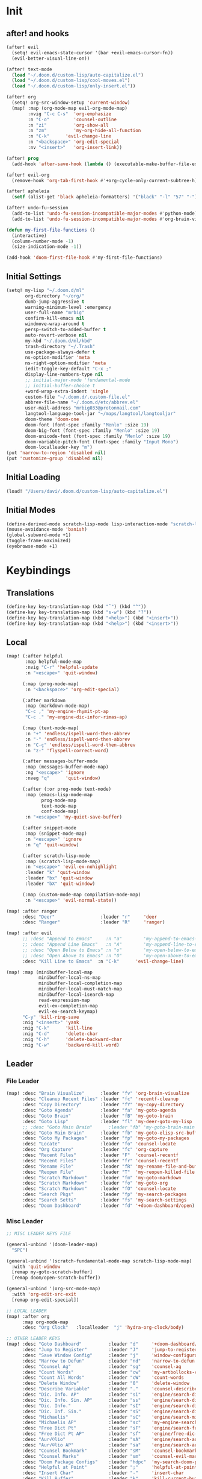 #+PROPERTY: header-args :tangle yes :results none
#+STARTUP: overview

* Init
** after! and hooks
#+begin_src emacs-lisp
(after! evil
  (setq! evil-emacs-state-cursor '(bar +evil-emacs-cursor-fn))
  (evil-better-visual-line-on))

(after! text-mode
  (load "~/.doom.d/custom-lisp/auto-capitalize.el")
  (load "~/.doom.d/custom-lisp/cool-moves.el")
  (load "~/.doom.d/custom-lisp/only-insert.el"))

(after! org
  (setq! org-src-window-setup 'current-window)
  (map! :map (org-mode-map evil-org-mode-map)
        :nvig "C-c C-s"  'org-emphasize
        :n "C-o"         'counsel-outline
        :n "zi"          'org-show-all
        :n "zm"          'my-org-hide-all-function
        :n "C-k"      'evil-change-line
        :n "<backspace>" 'org-edit-special
        :nv "<insert>"   'org-insert-link))

(after! prog
  (add-hook 'after-save-hook (lambda () (executable-make-buffer-file-executable-if-script-p))))

(after! evil-org
  (remove-hook 'org-tab-first-hook #'+org-cycle-only-current-subtree-h))

(after! apheleia
  (setf (alist-get 'black apheleia-formatters) '("black" "-l" "57" "-")))

(after! undo-fu-session
  (add-to-list 'undo-fu-session-incompatible-major-modes #'python-mode)
  (add-to-list 'undo-fu-session-incompatible-major-modes #'org-brain-visualize-mode))

(defun my-first-file-functions ()
  (interactive)
  (column-number-mode -1)
  (size-indication-mode -1))

(add-hook 'doom-first-file-hook #'my-first-file-functions)
#+end_src
** Initial Settings
#+begin_src emacs-lisp
(setq! my-lisp "~/.doom.d/ml"
       org-directory "~/org/"
       dumb-jump-aggressive t
       warning-minimum-level :emergency
       user-full-name "mrbig"
       confirm-kill-emacs nil
       windmove-wrap-around t
       persp-switch-to-added-buffer t
       auto-revert-verbose nil
       my-kbd "~/.doom.d/ml/kbd"
       trash-directory "~/.Trash"
       use-package-always-defer t
       ns-option-modifier 'meta
       ns-right-option-modifier 'meta
       iedit-toggle-key-default "C-x ;"
       display-line-numbers-type nil
       ;; initial-major-mode 'fundamental-mode
       ;; initial-buffer-choice t
       +word-wrap-extra-indent 'single
       custom-file "~/.doom.d/.custom-file.el"
       abbrev-file-name "~/.doom.d/etc/abbrev.el"
       user-mail-address "mrbig033@protonmail.com"
       langtool-language-tool-jar "~/maps/langtool/langtooljar"
       doom-theme 'doom-one
       doom-font (font-spec :family "Menlo" :size 19)
       doom-big-font (font-spec :family "Menlo" :size 19)
       doom-unicode-font (font-spec :family "Menlo" :size 19)
       doom-variable-pitch-font (font-spec :family "Input Mono")
       doom-localleader-key "m")
(put 'narrow-to-region 'disabled nil)
(put 'customize-group 'disabled nil)
#+end_src
** Initial Loading
#+begin_src emacs-lisp
(load! "/Users/davi/.doom.d/custom-lisp/auto-capitalize.el")
#+end_src
** Initial Modes
#+begin_src emacs-lisp
(define-derived-mode scratch-lisp-mode lisp-interaction-mode "scratch-lisp")
(mouse-avoidance-mode 'banish)
(global-subword-mode +1)
(toggle-frame-maximized)
(eyebrowse-mode +1)
#+end_src
* Keybindings
** Translations
#+begin_src emacs-lisp
(define-key key-translation-map (kbd "ˆ") (kbd "^"))
(define-key key-translation-map (kbd "s-w") (kbd "?"))
(define-key key-translation-map (kbd "<help>") (kbd "<insert>"))
(define-key key-translation-map (kbd "<help>") (kbd "<insert>"))
#+end_src
** Local
#+begin_src emacs-lisp
(map! (:after helpful
       :map helpful-mode-map
       :nvig "C-r" 'helpful-update
       :n "<escape>" 'quit-window)

      (:map (prog-mode-map)
       :n "<backspace>" 'org-edit-special)

      (:after markdown
       :map (markdown-mode-map)
       "C-c ," 'my-engine-rhymit-pt-ap
       "C-c ." 'my-engine-dic-infor-rimas-ap)

      (:map (text-mode-map)
       :n "+" 'endless/ispell-word-then-abbrev
       :n "-" 'endless/ispell-word-then-abbrev
       :n "C-ç" 'endless/ispell-word-then-abbrev
       :n "z-" 'flyspell-correct-word)

      (:after messages-buffer-mode
       :map (messages-buffer-mode-map)
       :ng "<escape>" 'ignore
       :nveg "q"      'quit-window)

      (:after (:or prog-mode text-mode)
       :map (emacs-lisp-mode-map
             prog-mode-map
             text-mode-map
             conf-mode-map)
       :n "<escape>" 'my-quiet-save-buffer)

      (:after snippet-mode
       :map (snippet-mode-map)
       :n "<escape>" 'ignore
       :n "q" 'quit-window)

      (:after scratch-lisp-mode
       :map (scratch-lisp-mode-map)
       :n "<escape>" 'evil-ex-nohighlight
       :leader "k" 'quit-window
       :leader "bx" 'quit-window
       :leader "bX" 'quit-window)

      (:map (custom-mode-map compilation-mode-map)
       :n "<escape>" 'evil-normal-state))

(map! :after ranger
      :desc "Deer"                 :leader "r"     'deer
      :desc "Ranger"               :leader "R"     'ranger)

(map! :after evil
      ;; :desc "Append to Emacs"     :n "a"        'my-append-to-emacs-state
      ;; :desc "Append Line Emacs"   :n "A"        'my-append-line-to-emacs-state
      ;; :desc "Open Below to Emacs" :n "o"        'my-open-below-to-emacs-state
      ;; :desc "Open Above to Emacs" :n "O"        'my-open-above-to-emacs-state
      :desc "Kill Line to Emacs"  :n "C-k"      'evil-change-line)

(map! :map (minibuffer-local-map
            minibuffer-local-ns-map
            minibuffer-local-completion-map
            minibuffer-local-must-match-map
            minibuffer-local-isearch-map
            read-expression-map
            evil-ex-completion-map
            evil-ex-search-keymap)
      "C-y" 'kill-ring-save
      :nig "<insert>" 'yank
      :nig "C-k"      'kill-line
      :nig "C-d"      'delete-char
      :nig "C-h"      'delete-backward-char
      :nig "C-w"      'backward-kill-word)
#+end_src
** Leader
*** File Leader
#+begin_src emacs-lisp
(map! :desc "Brain Visualize"      :leader "fv" 'org-brain-visualize
      :desc "Cleanup Recent Files" :leader "fc" 'recentf-cleanup
      :desc "Copy Directory"       :leader "fY" 'my-copy-directory
      :desc "Goto Agenda"          :leader "fa" 'my-goto-agenda
      :desc "Goto Brain"           :leader "fB" 'my-goto-brain
      :desc "Goto Lisp"            :leader "fl" 'my-deer-goto-my-lisp
      ;; :desc "Goto Main Brain"      :leader "fb" 'my-goto-brain-main
      :desc "Goto Main Brain"      :leader "fb" 'my-goto-elisp-src-buffer
      :desc "Goto My Packages"     :leader "fp" 'my-goto-my-packages
      :desc "Locate"               :leader "fo" 'counsel-locate
      :desc "Org Capture"          :leader "fc" 'org-capture
      :desc "Recent Files"         :leader "F"  'counsel-recentf
      :desc "Recent Files"         :leader "fr" 'counsel-recentf
      :desc "Rename File"          :leader "fR" 'my-rename-file-and-buffer
      :desc "Reopen File"          :leader "T"  'my-reopen-killed-file
      :desc "Scratch Markdown"     :leader "fm" 'my-goto-markdown
      :desc "Scratch Markdown"     :leader "fo" 'my-goto-org
      :desc "Scratch Markdown"     :leader "fO" 'counsel-locate
      :desc "Search Pkgs"          :leader "fp" 'my-search-packages
      :desc "Search Setts"         :leader "fs" 'my-search-settings
      :desc "Doom Dashboard"       :leader "fd" '+doom-dashboard/open)
#+end_src
*** Misc Leader
#+begin_src emacs-lisp
;; MISC LEADER KEYS FILE

(general-unbind '(doom-leader-map)
  "SPC")

(general-unbind '(scratch-fundamental-mode-map scratch-lisp-mode-map)
  :with 'quit-window
  [remap my-goto-scratch-buffer]
  [remap doom/open-scratch-buffer])

(general-unbind '(org-src-mode-map)
  :with 'org-edit-src-exit
  [remap org-edit-special])

;; LOCAL LEADER
(map! :after org
      :map org-mode-map
      :desc "Org Clock"   :localleader  "j" 'hydra-org-clock/body)

;; OTHER LEADER KEYS
(map! :desc "Goto Dashboard"          :leader "d"     '+doom-dashboard/open
      :desc "Jump to Register"        :leader "J"     'jump-to-register
      :desc "Save Window Config"      :leader "j"     'window-configuration-to-register
      :desc "Narrow to Defun"         :leader "nd"    'narrow-to-defun
      :desc "Counsel Ag"              :leader "sg"    'counsel-ag
      :desc "Count Words"             :leader "cw"    'my-artbollocks-count-words
      :desc "Count All Words"         :leader "cW"    'count-words
      :desc "Delete Window"           :leader "0"     'delete-window
      :desc "Describe Variable"       :leader "."     'counsel-describe-variable
      :desc "Dic. Info. AP"           :leader "si"    'engine/search-dic-infor-ap
      :desc "Dic. Info. Sin. AP"      :leader "ss"    'engine/search-dic-infor-sin-ap
      :desc "Dic. Info."              :leader "sI"    'engine/search-dic-infor
      :desc "Dic. Inf. Sin."          :leader "sS"    'engine/search-dic-infor-sin
      :desc "Michaelis"               :leader "sC"    'engine/search-michaelis
      :desc "Michaelis AP"            :leader "sc"    'my-engine-search-michaealis-ap
      :desc "Free Dict Pt"            :leader "sF"    'engine/search-free-dic-pt
      :desc "Free Dict Pt AP"         :leader "sf"    'engine/free-dic-pt-ap
      :desc "Aur√©lio"                :leader "sA"    'engine/search-aurelio
      :desc "Aur√©lio AP"             :leader "sa"    'engine/search-aurelio-ap
      :desc "Counsel Bookmark"        :leader "sM"    'counsel-bookmark
      :desc "Counsel Marks"           :leader "sm"    'counsel-evil-marks
      :desc "Doom Package Configs"    :leader "hdpc"  'my-search-doom-package-config
      :desc "Helpful at Point"        :leader ";"     'helpful-at-point
      :desc "Insert Char"             :leader "-"     'insert-char
      :desc "Kill Buffer"             :leader "k"     'kill-current-buffer
      :desc "Kill Both"               :leader "K"     'kill-buffer-and-window
      :desc "Magit Stage & Commit"    :leader "g SPC" 'my-magit-stage-modified-and-commit
      :desc "Maximize Vertically"     :leader "ww"    'doom/window-maximize-vertically
      :desc "Narrow Dwin"             :leader "nn"    'recursive-narrow-or-widen-dwim
      :desc "Widen to Center"         :leader "nw"    'recursive-widen
      :desc "Widen to Center"         :leader "nW"    'my-widen-to-center
      :desc "Default Brwoser"         :leader "oB"    'browse-url-of-file
      :desc "org2blog"                :leader "ob"    'org2blog--hydra-main/body
      :desc "Def. Yank Pop"           :leader "iY"    '+default/yank-pop
      :desc "Yasnippet Hydra"         :leader "y"     'hydra-yasnippet/body
      :desc "Windows Hydra"           :leader "z"     'hydra-window/body
      :desc "Restart Emacs"           :leader "qr"    'doom/restart
      :desc "Goto config.org"         :leader "hdc"   'my-doom-goto-config-org-file
      :desc "Restart Emacs & Restore" :leader "qR"    'doom/restart-and-restore)

;; DOUBLE SPACES
(map! :desc "Beacon"              :leader "SPC tB" 'beacon-mode
      :desc "Company"             :leader "SPC pc" 'company-mode
      :desc "Hide Modeline"       :leader "SPC bh" 'hide-mode-line-mode
      :desc "Hl-Line"             :leader "SPC th" 'hl-line-mode
      :desc "Hl-Sentence"         :leader "SPC ts" 'hl-sentence-mode
      :desc "Lisp Interaction"    :leader "SPC pl" 'lisp-interaction-mode
      :desc "Olivetti"            :leader "SPC to" 'olivetti-mode
      :desc "Poetry"              :leader "SPC tP" 'poetry-mode
      :desc "Prose Brasil"        :leader "SPC tb" 'my-prose-enable-br
      :desc "Prose Disable"       :leader "SPC td" 'my-prose-disable
      :desc "Prose English"       :leader "SPC te" 'my-prose-enable-en
      :desc "Langtool Buffer"     :leader "SPC tl" 'langtool-check-buffer
      :desc "Langtool Done"       :leader "SPC tL" 'langtool-check-done
      :desc "Scratch Fundamental" :leader "SPC sf" 'scratch-fundamental-mode
      :desc "Scratch Lisp"        :leader "SPC sl" 'scratch-lisp-mode
      :desc "Typo"                :leader "SPC ty" 'typo-mode
      :desc "Flyspell Buffer"     :leader "SPC tf" 'flyspell-mode
      :desc "Flyspell Buffer"     :leader "SPC tF" 'flycheck-buffer
      :desc "Insert Only"         :leader "SPC ti" 'only-insert-mode
      :desc "Unkillable Scratch"  :leader "SPC su" 'unkillable-scratch
      :desc "Visible"             :leader "SPC tv" 'visible-mode
      :desc "Writegood"           :leader "SPC tw" 'writegood-mode
      :desc "Artbollocks"         :leader "SPC ta" 'artbollocks-mode)

;; BUFFERS
(map! :desc "Goto Scratch"    :leader "bX"  'my-goto-scratch-buffer
      :desc "Pop-Up Scratch"  :leader "bx"  'doom/open-scratch-buffer
      :desc "Close Popups"    :leader "bc"  'clone-indirect-buffer-other-window
      :desc "Kill All"        :leader "bK"  'my-doom-kill-all-buffers
      :desc "Delete Server"   :leader "bd"  'server-force-delete
      :desc "Git Timemachine" :leader "bg"  'git-timemachine
      :desc "Ibuffer"         :leader "bI"  'ibuffer
      :desc "Show Init Times" :leader "bi"  'my-show-init-times
      :desc "Raise Popup"     :leader "br"  '+popup/raise
      :desc "Kill Matching"   :leader "bt"  'doom/kill-matching-buffers
      :desc "Show Major Mode" :leader "h M" 'my-show-major-mode
      :desc "Doom Newsr"      :leader "h N" 'doom/help-news
      )

;; TEXT ;;
(map! :desc "Reload File"          :leader "tT" 'my-reload-file
      :desc "Duplicate Line"       :leader "tt" 'my-dup-line
      :desc "Google Translate"     :leader "tT" 'google-translate-smooth-translate
      :desc "Change Dictionary"    :leader "tD" 'ispell-change-dictionary
      :desc "Clean Lines"          :leader "tc" 'xah-clean-empty-lines
      :desc "Clean All Lines"      :leader "tC" 'my-clean-all-empty-lines
      :desc "Dup Paragraph"        :leader "tp" 'my-dup-par
      :desc "Dup Inner Paragraph"  :leader "ti" 'my-dup-inner-par
      :desc "Sort Lines by Length" :leader "tS" 'my-sort-lines-by-length
      :desc "Org Hydra"            :leader "ç"   'hydra-org-mode/body)

;; EVIL SUBSTITUTE ;;
(map! :desc "Evil Substitute" :leader "su" (lambda ()
                                             (interactive)
                                             (evil-ex "%s/")))

;; WINDOWS ;;
(map! :desc "Split Right" :leader "wl" (lambda ()
                                         (interactive)
                                         (+evil-window-vsplit-a)
                                         (other-window 1))
      :desc "Split Down"  :leader "wj" (lambda ()
                                         (interactive)
                                         (+evil-window-split-a)
                                         (other-window 1))
      :desc "Split Up"    :leader "wk"    '+evil-window-split-a
      :desc "Split Left"  :leader "wh"    '+evil-window-vsplit-a)

;; EVAL
(map! :desc "Eval Buffer"    :leader "ee" 'my-eval-buffer
      :desc "Eval & Leave"   :leader "el" 'my-eval-buffer-and-leave
      :desc "Eval & Quit"    :leader "eq" 'my-eval-buffer-quit
      :desc "Eval & Kill"    :leader "ek" 'my-eval-buffer-kill
      :desc "Eval Paren"     :leader "ep" 'my-eval-paren-macro
      :desc "Eval Paragraph" :leader "eP" 'my-eval-paragraph-macro
      :desc "Tangle Config"  :leader "et" 'my-tangle-config
      :desc "Tangle Config"  :leader "eT" 'my-org-babe-tangle)

(map!   "M-q" 'eyebrowse-prev-window-config
        "M-w" 'eyebrowse-next-window-config
        :desc "1"                :leader "1"     'eyebrowse-switch-to-window-config-1
        :desc "2"                :leader "2"     'eyebrowse-switch-to-window-config-2
        :desc "3"                :leader "3"     'eyebrowse-switch-to-window-config-3
        :desc "4"                :leader "4"     'eyebrowse-switch-to-window-config-4
        :desc "New Workspace"    :leader "v"     'eyebrowse-create-window-config
        :desc "Rename Workspace" :leader "cr"    'eyebrowse-rename-window-config
        :desc "Close Workspace"  :leader "x"     'eyebrowse-close-window-config)
#+end_src
** Global
#+begin_src emacs-lisp
(map! "C-'"                       'org-cycle-agenda-files
      "M-/"                       'hippie-expand
      "C-x p"                     'check-parens
      "C-;"                       'helpful-at-point
      "M-RET"                     'my-indent-buffer
      "C-c B"                     'my-brain-commands
      "<f9>"                      'my-goto-brain-same-window
      "<f8>"                      'my-goto-brain
      "C-c v"                     'vlf
      "M-9"                       'delete-other-windows
      "M-0"                       'quit-window
      "M-n"                       'my-forward-paragraph-do-indentation
      "M-p"                       'my-backward-paragraph-do-indentation
      "C-c y"                     'kill-ring-save
      "C-c m"                     'define-mode-abbrev
      "C-c M"                     'define-global-abbrev
      "C-c u"                     'redraw-display
      "C-l"                       'recenter-top-bottom
      "M--"                       'winner-undo
      "M-="                       'winner-redo
      "C-c q"                     'quick-calc
      "C-c d"                     'ispell-change-dictionary
      "C-h M"                     'my-show-major-mode
      "C-c C-o"                   'org-open-at-point-global
      "C-c e"                     'my-force-evil-mode
      :desc "Caps Lock" "C-c SPC" 'caps-lock-mode
      :nvig "M-2"                 'evil-execute-macro
      :nvig "C-2"                 'evil-record-macro
      :nvg "C-h e"                'describe-package
      :nvg "C-h n"                'my-show-server-name)
#+end_src
** General
#+begin_src emacs-lisp
(general-define-key
 :keymaps '+doom-dashboard-mode-map
 :states  '(normal visual insert emacs)
 "M-k"    'windmove-up
 "M-j"    'windmove-down
 "M-h"    'windmove-left
 "M-l"    'windmove-right
 "C-j"    'treemacs-select-window
 "C-c b"  'org-brain-prefix-map
 "M-s"    'my-last-buffer
 "M-,"    'previous-buffer
 "M-."    'next-buffer)

(general-define-key
 :keymaps 'override
 :states  '(normal)
 "gr"      'my-evil-sel-to-end)

(general-define-key
 :keymaps 'override
 :states  '(normal visual)
 "L"      'projectile-next-project-buffer
 "H"      'projectile-previous-project-buffer)
(general-define-key
 :keymaps 'override
 :states  '(insert)
 "C-k"    'kill-line
 "C-d"    'delete-char
 "C-h"    'delete-backward-char
 "C-w"    'backward-kill-word)

(general-define-key
 :keymaps 'override
 :states '(visual)
 "gr"    'my-eval-region)

(general-unbind '+doom-dashboard-mode-map
  :with 'quit-window
  [remap evil-ex-nohighlight])

(general-unbind '+doom-dashboard-mode-map
  :with 'quit-window
  [remap evil-ex-nohighlight]
  [remap evil-record-macro])

(general-unbind '+doom-dashboard-mode-map
  :with 'push-button
  [remap evil-forward-char])

(general-unbind '+doom-dashboard-mode-map
  :with 'ignore
  [remap evil-backward-char])

(general-unbind '+doom-dashboard-mode-map
  :with 'backward-button
  [remap my-goto-scratch-buffer]
  [remap evil-better-visual-line-previous-line]
  [remap +doom-dashboard/backward-button])

(general-unbind '+doom-dashboard-mode-map
  :with 'forward-button
  [remap evil-better-visual-line-next-line]
  [remap +doom-dashboard/forward-button])
#+end_src

** Evil Kbds
#+begin_src emacs-lisp
;; NORMAL STATE
(map! :desc "Evil Noh"            :n "<escape>" 'evil-ex-nohighlight
      :desc "Back Word End"       :n "g3"       'evil-backward-word-end
      :desc "Cool Open Above"     :n "gO"       'cool-moves-open-line-above
      :desc "Cool Open Below"     :n "go"       'cool-moves-open-line-below
      :desc "Cool Par Backw"      :n "gsP"      'cool-moves-paragraph-backward
      :desc "Cool Par Forw"       :n "gsp"      'cool-moves-paragraph-forward
      :desc "Cool Word Backw"     :n "C-S-p"    'cool-moves-word-backwards
      :desc "Cool Word Forw"      :n "C-S-n"    'cool-moves-word-forward
      :desc "Fold Toggle"         :n "TAB"      '+fold/toggle
      :desc "Forw Word End"       :n "g#"       'evil-forward-word-end
      :desc "Delete Frame"        :n "Q"        'my-delete-frame
      :desc "Cool Moves"          :n "g."       'hydra-cool-moves/body
      :desc "Evil Set Marker"     :n "gm"       'evil-set-marker
      :desc "Evil Goto Mark"      :n "'"        'evil-goto-mark
      :desc "Delete Char"         :n "x"        'delete-char
      :desc "Delete Char Backw"   :n "X"        'delete-backward-char
      :desc "Match & Next"        :n "M-d"      'evil-multiedit-match-and-next)

;; INSERT STATE
(map! :desc "Del Backw"           :i "C-h" 'evil-delete-backward-char-and-join
      :desc "Deled Char Forw"     :i "C-d" 'delete-char
      :desc "Kill Line"           :i "C-k" 'kill-line
      :desc "Kill Word"           :i "M-d" 'kill-word
      :desc "Next Line"           :i "C-n" 'next-line
      :desc "Previous Line"       :i "C-p" 'previous-line
      :desc "Yas Expand"          :i "M-e" 'yas-expand
      "M-u" 'yas-insert-snippet
      "M-y" 'counsel-yank-pop
      "C-s" 'counsel-grep-or-swiper
      "C-." 'counsel-M-x
      :desc "Kill Line Backwards" :i "C-u" 'my-backward-kill-line)

;; EMACS STATE
(map! :desc "Force Normal State"   :e "<escape>" 'evil-normal-state
      :desc "Kill Line Backwards"  :e "C-u"      'my-backward-kill-line
      :desc "Kill Word Backwards"  :e "C-w"      'backward-kill-word
      :desc "Yas Expand"           :e "M-e"      'yas-expand
      :desc "Kill Char Backwards"  :e "C-h"      'delete-backward-char)

;; MULTIPLE STATES
(map! :desc "Align Regexp"         :v "C-c a"    'align-regexp
      :desc "Capitalize Region"    :v "gt"       'capitalize-region
      :desc "End of Visual Line"   :nv "ge"      'evil-end-of-visual-line
      :desc "Jump Backward"        :nv "M-o"     'better-jumper-jump-backward
      :desc "Jump Forward"         :nv "M-i"     'better-jumper-jump-forward
      :desc "Start of Visual Line" :nv "0"       'evil-beginning-of-visual-line
      :desc "Windmove Down"        :niv "M-j"    'windmove-down
      :desc "Windmove Left"        :niv "M-h"    'windmove-left
      :desc "Windmove Right"       :niv "M-l"    'windmove-right
      :desc "Windmove Up"          :niv "M-k"    'windmove-up
      :desc "Comment Line"         :nvg "C-9"    'evilnc-comment-or-uncomment-lines
      :desc "Cool Line Back"       :nvg "C-S-k"  'cool-moves-line-backward
      :desc "Cool Line Forw"       :nvg "C-S-j"  'cool-moves-line-forward
      :desc "Last Buffer"          :nvg "M-s"    'my-last-buffer
      :desc "Next Window"          :nvg "M-["    'evil-window-next
      :desc "Previous Window"      :nvg "M-]"    'evil-window-prev)
#+end_src

* Functions
** Basic Functions
#+begin_src emacs-lisp
(defun my-emacs-init-time ()
  (interactive)
  (let ((str
         (format "%ss"
                 (float-time
                  (time-subtract after-init-time before-init-time)))))
    (if (called-interactively-p 'interactive)
        (message "%s" str)
      str)))

(defun my-show-major-mode ()
  (interactive)
  (message "Major Mode: %s" major-mode))

(defun my-show-server-name ()
  (interactive)
  (message "Server Name: %s" server-name))

(defun my-show-init-times ()
  (interactive)
  (message "Emacs: %s | Doom: %ss" (my-emacs-init-time) doom-init-time))
#+end_src
** Ivy Functions
#+begin_src emacs-lisp
(defun my-search-ag-brain ()
  (interactive)
  (counsel-ag nil org-brain-path "--heading --filename --follow --smart-case --org"))

(defun my-search-settings ()
  (interactive)
  (counsel-ag nil "~/.doom.d/.searches/" "-f -G '.org'"))

(defun my-search-doom-help ()
  (interactive)
  (counsel-ag nil "~/.emacs.d/" "-G '.org'"))

(defun my-search-doom-package-config ()
  (interactive)
  (counsel-ag nil "~/.emacs.d/.local/straight/repos" "-G '.el'"))

(defun my-widen-to-center-with-excursion ()
  (interactive)
  (widen)
  (recenter))

(defun my-search-packages ()
  (interactive)
  (counsel-ag  "(use-package\\! "  "~/.doom.d/.searches/" "-f -G '.org'")
  (my-widen-to-center-with-excursion))

(defun my-buffer-name ()
  (interactive)
  (message (buffer-name)))

(defun my-swiper-python-classes ()
  (interactive)
  (swiper  "class "))

(defun my-swiper-python-functions ()
  (interactive)
  (swiper  "def "))

(defun my-search-python-classes ()
  (interactive)
  (counsel-ag  "^class "))

(defun my-search-python-function ()
  (interactive)
  (counsel-ag  "def "))

(defun ivy-with-thing-at-point (cmd)
  (let ((ivy-initial-inputs-alist
         (list
          (cons cmd (thing-at-point 'symbol)))))
    (funcall cmd)))
#+end_src
** Goto Functions
#+begin_src emacs-lisp
(defun my-goto-markdown ()
  (interactive)
  (find-file "~/.doom.d/.tmp/md.md"))

(defun my-goto-scratch-buffer ()
  (interactive)
  (switch-to-buffer "*scratch*"))

(defun my-goto-elisp-src-buffer ()
  (interactive)
  (switch-to-buffer "*Org Src config.org[ emacs-lisp ]*"))

(defun my-goto-python-scratch ()
  (interactive)
  (find-file "~/.doom.d/.tmp/py.py"))

(defun my-goto-my-packages ()
  (interactive)
  (find-file "~/.doom.d/ml/my-packages.el")
  (my-recenter-window)
  (message nil))

(defun my-goto-agenda ()
  (interactive)
  (find-file org-agenda-file))

(defun my-goto-org ()
  (interactive)
  (find-file "~/.doom.d/.tmp/org.org"))

(defun my-goto-messages-buffer ()
  (interactive)
  (switch-to-buffer "*Messages*"))

(defun my-goto-brain-game ()
  (interactive)
  (org-brain-visualize "game"))

(defun my-last-buffer ()
  (interactive)
  (switch-to-buffer nil))

(defun my-doom-goto-config-org-file()
  "Open your private config.org file."
  (interactive)
  (find-file (expand-file-name "config.org" doom-private-dir)))
#+end_src
** Editing Functions
#+begin_src emacs-lisp
(defun my-append-to-emacs-state ()
  (interactive)
  (evil-append 1)
  (evil-emacs-state))

(defun my-open-below-to-emacs-state ()
  (interactive)
  (evil-open-below 1)
  (evil-emacs-state))

(defun my-open-above-to-emacs-state ()
  (interactive)
  (evil-open-above 1)
  (evil-emacs-state))

(defun my-append-line-to-emacs-state ()
  (interactive)
  (evil-last-non-blank)
  (evil-emacs-state)
  (forward-char))

(defun my-kill-line-to-emacs-state ()
  (interactive)
  (kill-line)
  (evil-emacs-state))

(defun my-evil-sel-to-end ()
  (interactive)
  (evil-visual-char)
  (evil-last-non-blank))

(defun my-quiet-save-buffer ()
  (interactive)
  (let ((inhibit-message t))
    (evil-ex-nohighlight)
    (save-buffer)))

(defun my-quiet-save-some-buffers ()
  (interactive)
  (let ((inhibit-message t))
    (evil-ex-nohighlight)
    (save-some-buffers t 0)))

(defun my-save-some-buffers ()
  (interactive)
  (save-some-buffers t 0))

(defun my-indent-buffer ()
  (interactive)
  (let ((inhibit-message t))
    (evil-indent
     (point-min)
     (point-max))))

;; https://stackoverflow.com/a/30697761
(defun my-sort-lines-by-length (reverse beg end)
  "sort lines by length."
  (interactive "p\nr")
  (save-excursion
    (save-restriction
      (narrow-to-region beg end)
      (goto-char (point-min))
      (let ;; to make `end-of-line' and etc. to ignore fields.
          ((inhibit-field-text-motion t))
        (sort-subr reverse 'forward-line 'end-of-line nil nil
                   (lambda (l1 l2)
                     (apply #'< (mapcar (lambda (range) (- (cdr range) (car range)))
                                        (list l1 l2)))))
        (reverse-region beg end)))))

(defun my-recenter-window ()
  (interactive)
  (recenter-top-bottom
   `(4)))

;; https://stackoverflow.com/a/998472
(defun my-dup-line (arg)
  (interactive "*p")
  (setq buffer-undo-list (cons (point) buffer-undo-list))
  (let ((bol (save-excursion (beginning-of-line) (point)))
        eol)
    (save-excursion
      (end-of-line)
      (setq eol (point))
      (let ((line (buffer-substring bol eol))
            (buffer-undo-list t)
            (count arg))
        (while (> count 0)
          (newline)
          (insert line)
          (setq count (1- count))))
      (setq buffer-undo-list (cons (cons eol (point)) buffer-undo-list))))
  (evil-next-line 1))

;; https://stackoverflow.com/a/998472
(defun my-comm-dup-line (arg)
  (interactive "*p")
  (setq buffer-undo-list (cons (point) buffer-undo-list))
  (let ((bol (save-excursion (beginning-of-line) (point)))
        eol)
    (save-excursion
      (end-of-line)
      (setq eol (point))
      (let ((line (buffer-substring bol eol))
            (buffer-undo-list t)
            (count arg))
        (while (> count 0)
          (newline)
          (insert line)
          (setq count (1- count))))
      (setq buffer-undo-list (cons (cons eol (point)) buffer-undo-list))))
  (save-excursion
    (comment-line 1))
  (backward-char 3)
  (evil-next-line 1))

(defun my-backward-paragraph-do-indentation ()
  (interactive)
  (evil-backward-paragraph 2)
  (forward-to-indentation 1))

(defun my-forward-paragraph-do-indentation ()
  (interactive)
  (evil-forward-paragraph 1)
  (forward-to-indentation 1))

(defun my-backward-kill-line (arg)
  "kill arg lines backward."
  (interactive "p")
  (kill-line (- 1 arg)))

(defun my-bash-shebang ()
  (interactive)
  (erase-buffer)
  (insert "#!/usr/bin/env bash\n\n")
  (sh-mode)
  (sh-set-shell "bash")
  (xah-clean-empty-lines)
  (forward-to-indentation)
  (evil-insert-state))

(fset 'my-dup-par
      (kmacro-lambda-form [?y ?a ?p ?\} escape ?p] 0 "%d"))

(fset 'my-dup-inner-par
      (kmacro-lambda-form [?y ?i ?p ?\} escape ?p] 0 "%d"))

(defun my-org-hide-all-function ()
  (interactive)
  (let ((inhibit-message t))
    (let ((current-prefix-arg 1))
      (call-interactively 'org-shifttab))))
#+end_src
** Eval Functions
#+begin_src emacs-lisp
(defun my-org-babe-tangle ()
  (interactive)
  (org-babel-tangle-file "~/.doom.d/config.org"))

(defun my-eval-buffer ()
  (interactive)
  (eval-buffer)
  (let ((inhibit-message t))
    (save-some-buffers t))
  (message " buffer evaluated"))

(defun my-eval-buffer-quit ()
  (interactive)
  (eval-buffer)
  (let ((inhibit-message t))
    (save-some-buffers t)
    (quit-window)))

(defun my-eval-buffer-and-leave ()
  (interactive)
  (eval-buffer)
  (let ((inhibit-message t))
    (save-some-buffers t)
    (my-last-buffer)))

(defun my-eval-buffer-kill ()
  (interactive)
  (eval-buffer)
  (let ((inhibit-message t))
    (save-some-buffers t)
    (kill-current-buffer)))

(defun my-tangle-config ()
  (interactive)
  (my-quiet-save-some-buffers)
  (start-process-shell-command "tangle config.org" nil "~/dotfiles/scripts/emacs_scripts/nt-config")
  (message " config tangled"))

(defun my-tangle-restart ()
  (interactive)
  (my-quiet-save-some-buffers)
  (start-process-shell-command "tangle config.org" nil "~/dotfiles/scripts/emacs_scripts/nt-config")
  (doom/restart-and-restore))

(fset 'my-eval-paren-macro
      (kmacro-lambda-form [?v ?a ?\( ?g ?r] 0 "%d"))

(fset 'my-eval-paragraph-macro
      (kmacro-lambda-form [?v ?i ?p ?g ?r] 0 "%d"))
#+end_src
** Other Functions
#+begin_src emacs-lisp
(defvar killed-file-list nil
  "List of recently killed files.")

(defun add-file-to-killed-file-list ()
  "If buffer is associated with a file name, add that file to the
`killed-file-list' when killing the buffer."
  (when buffer-file-name
    (push buffer-file-name killed-file-list)))

(add-hook 'kill-buffer-hook #'add-file-to-killed-file-list)

(defun my-reopen-killed-file ()
  "Reopen the most recently killed file, if one exists."
  (interactive)
  (when killed-file-list
    (find-file (pop killed-file-list))))

(defun my-widen-to-center ()
  (interactive)
  (save-excursion
    (widen)
    (recenter)))

(defun my-save-some-buffers ()
  (interactive)
  (save-some-buffers t 0))
(defun my-copy-directory ()
  (interactive)
  (message (kill-new (abbreviate-file-name default-directory))))

(defun my-buffer-predicate (buffer)
  (if (string-match "\*" (buffer-name buffer)) nil t))

(set-frame-parameter nil 'buffer-predicate 'my-buffer-predicate)

(setq frame-title-format '("%n"))

(defun my-silent-winner-undo ()
  (interactive)
  (cond
   ((not winner-mode) (error "Winner mode is turned off"))
   (t (unless (and (eq last-command 'winner-undo)
                   (eq winner-undo-frame (selected-frame)))
        (winner-save-conditionally)     ; current configuration->stack
        (setq winner-undo-frame (selected-frame))
        (setq winner-point-alist (winner-make-point-alist))
        (setq winner-pending-undo-ring (winner-ring (selected-frame)))
        (setq winner-undo-counter 0)
        (setq winner-undone-data (list (winner-win-data))))
      (cl-incf winner-undo-counter)	; starting at 1
      (when (and (winner-undo-this)
                 (not (window-minibuffer-p)))))))

(defun my-rename-file-and-buffer ()
  "rename the current buffer and file it is visiting."
  (interactive)
  (let ((filename (buffer-file-name)))
    (if (not (and filename (file-exists-p filename)))
        (message "buffer is not visiting a file!")
      (let ((new-name (read-file-name "new name: " filename)))
        (cond
         ((vc-backend filename) (vc-rename-file filename new-name))
         (t
          (rename-file filename new-name t)
          (set-visited-file-name new-name t t)))))))

(defun my-delete-frame ()
  (interactive)
  (delete-frame nil t))

(defun my-brain-commands ()
  (interactive)
  (counsel-M-x "^org-brain- "))

(defun my-erase-kill-ring ()
  (interactive)
  (setq kill-ring nil))

(defun my-doom-kill-all-buffers (&optional buffer-list interactive)
  (interactive
   (list (if current-prefix-arg
             (doom-project-buffer-list)
           (doom-buffer-list))
         t))
  (if (null buffer-list)
      (message "No buffers to kill")
    (my-save-some-buffers)
    (delete-other-windows)
    (when (memq (current-buffer) buffer-list)
      (switch-to-buffer (doom-fallback-buffer)))
    (mapc #'kill-buffer buffer-list)
    (doom--message-or-count
     interactive "Killed %d buffers"
     (- (length buffer-list)
        (length (cl-remove-if-not #'buffer-live-p buffer-list))))))

(defun my-force-evil-mode ()
  (interactive)
  (evil-mode +1)
  (evil-force-normal-state))

(defun my-artbollocks-count-words (&optional start end)
  "Count the number of words between START and END."
  (interactive)
  (let* ((s (or start (point-min)))
         (e (or end (point-max)))
         (result
          (if (fboundp 'count-words)
              (count-words s e)
            (how-many "\\w+" s e))))
    (if (called-interactively-p 'any)
        (message "%s words" result))
    result))

;; https://endlessparentheses.com/emacs-narrow-or-widen-dwim.html
(defun my-narrow-or-widen-dwim (p)
  "Widen if buffer is narrowed, narrow-dwim otherwise.
With prefix P, don't widen, just narrow even if buffer
is already narrowed."
  (interactive "P")
  (declare (interactive-only))
  (cond ((and (buffer-narrowed-p) (not p)) (widen))
        ((region-active-p)
         (narrow-to-region (region-beginning)
                           (region-end)))
        ((derived-mode-p 'org-mode)
         ;; `org-edit-src-code' is not a real narrowing
         ;; command. Remove this first conditional if
         ;; you don't want it.
         (cond ((ignore-errors (org-edit-src-code) t)
                (delete-other-windows))
               ((ignore-errors (org-narrow-to-block) t))
               (t (org-narrow-to-subtree))))
        ((derived-mode-p 'latex-mode)
         (LaTeX-narrow-to-environment))
        (t (narrow-to-defun))))

;; http://ergoemacs.org/emacs/elisp_compact_empty_lines.html
(defun xah-clean-empty-lines ()
  "Replace repeated blank lines to just 1."
  (interactive)
  (let ($begin $end)
    (if (region-active-p)
        (setq $begin (region-beginning) $end (region-end))
      (setq $begin (point-min) $end (point-max)))
    (save-excursion
      (save-restriction
        (narrow-to-region $begin $end)
        (progn
          (goto-char (point-min))
          (while (re-search-forward "\n\n\n+" nil "move")
            (replace-match "\n\n")))))))

(defun my-clean-all-empty-lines ()
  "Replace repeated blank lines to just 1."
  (interactive)
  (let ($begin $end)
    (if (region-active-p)
        (setq $begin (region-beginning) $end (region-end))
      (setq $begin (point-min) $end (point-max)))
    (save-excursion
      (save-restriction
        (narrow-to-region $begin $end)
        (progn
          (goto-char (point-min))
          (while (re-search-forward "\n\n+" nil "move")
            (replace-match "\n")))))))
#+end_src
#+end_src
* Packages
** Evil
*** Evil Main
#+begin_src emacs-lisp
(use-package! evil
  :init
  (add-hook! 'evil-insert-state-exit-hook #'expand-abbrev)
  ;; (add-hook! 'evil-insert-state-entry-hook #'evil-emacs-state)
  :custom
  (evil-move-cursor-back nil)
  (evil-jumps-cross-buffers t)
  (evil-visualstar/persistent t)
  (+evil-want-o/O-to-continue-comments nil)
  :config
  (defun my-open-two-lines ()
    (interactive)
    (end-of-line)
    (newline-and-indent 2)
    (evil-insert-state))

  (evil-define-operator my-eval-region (beg end)
    "Evaluate selection or sends it to the open REPL, if available."
    :move-point nil
    (interactive "<r>")
    (eval-region beg end)
    (my-save-some-buffers)
    (message "region evaluated"))

  (add-hook 'evil-jumps-post-jump-hook 'my-recenter-window))
#+end_src
*** Evil Smartparens :tno:
[[file:packages.el::package! evil-smartparens :disable t][Link]]
#+begin_src emacs-lisp :tangle no
(use-package! evil-smartparens
  :config
  (general-unbind 'evil-smartparens-mode-map
    :with 'exchange-point-and-mark
    [remap evil-sp-override]))
#+end_src
*** Evil Swap Keys
[[file:packages.el::package! evil-swap-keys][Link]]
#+begin_src emacs-lisp
(use-package! evil-swap-keys
  :config
  (defun evil-swap-keys-swap-dash-underscore ()
    "Swap the underscore and the dash."
    (interactive)
    (evil-swap-keys-add-pair "-" "_")))
#+end_src
*** Evil God State :tno:
[[file:packages.el::package! evil-god-state][Link]]
#+begin_src emacs-lisp :tangle no
(use-package! evil-god-state
  :after evil
  :general

  (:keymaps '(god-local-mode-map)
   :states  '(normal insert global)
   "."        'evil-god-state-bail
   "<escape>" 'evil-god-state-bail)

  (:keymaps '(evil-normal-state-map)
   "."        'evil-execute-in-god-state)

  :config

  (defun evil-swap-keys-swap-dash-underscore ()
    "Swap the underscore and the dash."
    (interactive)
    (evil-swap-keys-add-pair "-" "_")))
#+end_src
** Org
*** Org Main
#+begin_src emacs-lisp
(use-package! org
  :after-call after-find-file
  :init
  (setq! org-todo-keywords '((sequence "TODO(t)" "WORK(s!)" "REVW(r!)" "|" "DONE(d!)")))
  (remove-hook! 'org-mode-hook 'writegood-mode 'flyspell-mode)
  (remove-hook! 'org-cycle-hook 'org-optimize-window-after-visibility-change)
  (add-hook! 'org-agenda-mode-hook 'hl-line-mode)
  (add-hook 'org-mode-hook (lambda () (org-indent-mode t)))

  (add-hook! 'org-cycle-hook
             #'org-cycle-hide-archived-subtrees
             #'org-cycle-hide-drawers
             #'org-cycle-show-empty-lines)

  :general
  (:keymaps   '(evil-org-mode-map org-mode-map)
   "C-c j"   'org-metadown
   "C-c k"   'org-metaup
   "C-j" 'treemacs-select-window)
  (:keymaps   '(doom-leader-map)
   ;; "aa"        'org-agenda
   "at"        'org-today-agenda
   "a3"        'org-3-days-agenda
   "a7"        'org-7-days-agenda
   "a0"        'org-30-days-agenda)

  :custom
  (+org-capture-todo-file "Agenda/todo.org")
  (+org-capture-notes-file "Agenda/notes.org")
  (+org-capture-journal-file "Agenda/journal.org")
  (+org-capture-projects-file "Agenda/projects.org")
  (org-ellipsis ".")
  (org-log-into-drawer t)
  ;; (org-tab-follows-link 't)
  (org-timer-format "%s ")
  (org-return-follows-link t)
  (org-hide-emphasis-markers t)
  (org-footnote-auto-adjust t)
  (calendar-date-style 'european)
  (org-confirm-babel-evaluate nil)
  (org-show-notification-handler nil)
  (org-link-file-path-type 'relative)
  (org-html-htmlize-output-type 'css)
  (org-babel-no-eval-on-ctrl-c-ctrl-c t)
  (org-archive-location ".%s::datetree/")
  (org-outline-path-complete-in-steps nil)
  (org-enforce-todo-checkbox-dependencies t)
  (org-allow-promoting-top-level-subtree nil)
  (org-drawers (quote ("properties" "logbook")))
  (org-id-link-to-org-use-id nil)
  (org-agenda-show-all-dates nil)
  (org-agenda-hide-tags-regexp ".")
  (org-tags-column 0)
  (org-agenda-show-outline-path nil)
  (org-agenda-skip-deadline-if-done t)
  (org-agenda-files '("~/org/Agenda"))
  (org-agenda-file "~/org/Agenda/agenda.org")
  (org-agenda-skip-archived-trees nil)
  (org-agenda-skip-timestamp-if-done t)
  (org-agenda-skip-scheduled-if-done t)
  (org-agenda-skip-unavailable-files 't)
  (org-agenda-show-future-repeats 'next)
  (org-agenda-skip-timestamp-if-deadline-is-shown t)
  (org-agenda-skip-additional-timestamps-same-entry 't)
  (org-clock-persist t)
  (org-clock-in-resume t)
  (org-clock-into-drawer t)
  (org-clock-persist-query-resume t)
  (org-clock-clocked-in-display nil)
  (org-clock-auto-clock-resolution nil)
  (org-clock-sound "~/Sounds/cuckoo.au")
  (org-clock-out-remove-zero-time-clocks t)
  (org-clock-report-include-clocking-task t)
  (org-edit-src-content-indentation 1)
  (org-edit-src-persistent-message nil)
  (org-edit-src-auto-save-idle-delay 0)
  (org-export-with-toc nil)
  (org-export-with-tags nil)
  (org-export-preserve-breaks t)
  (org-export-html-postamble nil)
  (org-export-with-broken-links t)
  (org-export-time-stamp-file nil)
  (org-export-with-todo-keywords nil)
  (org-export-with-archived-trees nil)
  (org-refile-use-outline-path 'file)
  (org-refile-allow-creating-parent-nodes nil)
  ;; (org-refile-targets '((projectile-project-buffers :maxlevel . 3)))
  (org-refile-targets nil)
  (org-src-fontify-natively nil)
  (org-src-tab-acts-natively nil)
  (org-src-preserve-indentation t)
  (org-src-ask-before-returning-to-edit-buffer nil)

  (org-capture-templates
   '(("t" "Todo" entry
      (file+headline org-agenda-file "Inbox")
      "* TODO %^{Title} %i\n[%<%Y-%m-%d>]\n%?")

     ("n" "Notes" entry
      (file+headline org-agenda-file "Notes")
      "* %? %i\n[%<%Y-%m-%d>]" :prepend t)
     ("j" "Journal" entry
      (file+olp+datetree org-agenda-file)
      "* %? %i" :prepend t)))

  :config
  (require 'ox-extra)
  (ox-extras-activate '(ignore-headlines))

  (advice-add 'org-edit-special :after #'my-indent-buffer)
  (advice-add 'org-edit-special :after #'my-recenter-window)
  (advice-add 'org-edit-src-exit :before #'my-indent-buffer)
  (advice-add 'org-edit-src-exit :after #'my-recenter-window)

  (defun my-org-force-open-other-window ()
    (interactive)
    (let ((org-link-frame-setup (quote
                                 ((vm . vm-visit-folder)
                                  (vm-imap . vm-visit-imap-folder)
                                  (gnus . gnus)
                                  (file . find-file-other-window)
                                  (wl . wl)))))
      (org-open-at-point)))

  (defun my-org-key-translation ()
    "Custom `org-mode' behaviours."
    ;; Buffer-local key translation from "`" to "~".
    (let ((keymap (make-sparse-keymap)))

      (set-keymap-parent keymap key-translation-map)
      (setq-local key-translation-map keymap)
      (define-key key-translation-map (kbd "s-s") (kbd "C-c '"))))

  (defun my-eval-buffer-and-leave-org-source ()
    (interactive)
    (eval-buffer)
    (org-edit-src-exit))

  (defun my-org-started-with-clock ()
    (interactive)
    (org-todo "STRT")
    (org-clock-in))

  (defun my-org-started-with-pomodoro ()
    (interactive)
    (org-todo "STRT")
    (org-pomodoro))

  (defun my-org-goto-clock-and-start-pomodoro ()
    (interactive)
    (org-clock-goto)
    (org-todo "STRT")
    (org-pomodoro))

  (defun my-org-started-no-clock ()
    (interactive)
    (org-todo "STRT"))

  (defun my-org-todo-done ()
    (interactive)
    (org-todo "DONE"))

  (defun my-org-todo-done-pomodoro ()
    (interactive)
    (org-todo "DONE")
    (org-pomodoro))

  (defun my-org-todo ()
    (interactive)
    (org-todo "TODO")
    (org-clock-out))

  (defun org-today-agenda ()
    (interactive)
    (let ((current-prefix-arg 1)
          (org-deadline-warning-days 0))
      (org-agenda t "a")))

  (defun org-3-days-agenda ()
    (interactive)
    (let ((current-prefix-arg 3)
          (org-deadline-warning-days 0))
      (org-agenda t "a")))

  (defun org-7-days-agenda ()
    (interactive)
    (let ((current-prefix-arg 7)
          (org-deadline-warning-days 0))
      (org-agenda t "a")))

  (defun org-30-days-agenda ()
    (interactive)
    (let ((current-prefix-arg 30)
          (org-deadline-warning-days 0))
      (org-agenda t "a"))))
#+end_src
*** Org Pomodoro
#+begin_src emacs-lisp
(use-package! org-pomodoro
  :config
  (setq org-pomodoro-offset 1
        org-pomodoro-start-sound-args t
        org-pomodoro-length (* 25 org-pomodoro-offset)
        org-pomodoro-short-break-length (/ org-pomodoro-length 5)
        org-pomodoro-long-break-length (* org-pomodoro-length 0.8)
        org-pomodoro-long-break-frequency 4
        org-pomodoro-ask-upon-killing nil
        org-pomodoro-manual-break t
        org-pomodoro-keep-killed-pomodoro-time t
        org-pomodoro-time-format "%.2m"
        org-pomodoro-short-break-format "short: %s"
        org-pomodoro-long-break-format "long: %s"
        org-pomodoro-format "p: %s"))
#+end_src
*** Org2blog :tno:
[[file:packages.el::package! org2blog :disable t][Link]]
#+begin_src emacs-lisp :tangle no
(use-package! org2blog
  :custom
  (org2blog/wp-show-post-in-browser 'dont)

  (org2blog/wp-blog-alist
   '(("daviramos-en"
      :url "http://daviramos.com/en/xmlrpc.php"
      :username "daviramos"
      :default-title "hello world"
      :default-categories ("sci-fi")
      :tags-as-categories nil)
     ("daviramos-br"
      :url "http://daviramos.com/br/xmlrpc.php"
      :username "daviramos"
      :default-title "hello world"
      :default-categories ("sci-fi")
      :tags-as-categories nil)))
  :config
  (advice-add 'org2blog-buffer-post-publish :after #'my-silent-winner-undo))
#+end_src
** Files
*** Treemacs :tno:
[[file:init.el::treemacs ; a project drawer, like neotree but cooler][Link]]
#+begin_src emacs-lisp :tangle no
(use-package! treemacs
  :after-call after-find-file
  :custom
  (treemacs-show-cursor t)
  (treemacs-width 19)
  (treemacs-indentation '(1 px))
  (treemacs-file-follow-delay 0.1)
  (treemacs-show-hidden-files nil)
  (treemacs-is-never-other-window nil)
  (treemacs-no-delete-other-windows t)
  (doom-themes-treemacs-enable-variable-pitch nil)
  :custom-face
  (treemacs-root-face ((t (:inherit font-lock-string-face
                           :weight bold
                           :height 1.0))))

  :general

  (:keymaps   '(global )
   "C-0"      'my-treemacs-quit
   "C-j"      'treemacs-select-window)

  (:keymaps   '(treemacs-mode-map evil-treemacs-state-map)
   "M-k"    'windmove-up
   "M-j"    'windmove-down
   "M-h"    'windmove-left
   "M-l"    'windmove-right
   "C-j"      'my-treemacs-visit-node-and-hide
   "C-p"      'treemacs-previous-project
   "C-n"      'treemacs-next-project
   "C-c t"    'my-show-treemacs-commands
   "C-c D"    'treemacs-delete
   "C-c pa"   'treemacs-projectile
   "C-c pd"   'treemacs-remove-project-from-workspace
   "<escape>" 'treemacs-quit
   "<insert>" 'treemacs-create-file
   "tp"       'move-file-to-trash
   "çm"       'treemacs-create-dir
   "zm"       'treemacs-collapse-all-projects)

  :config

  (add-to-list 'treemacs-pre-file-insert-predicates
               #'treemacs-is-file-git-ignored?)

  (treemacs-follow-mode t)
  (treemacs-git-mode 'deferred)

  (advice-add 'treemacs-TAB-action :after #'my-recenter-window)
  (advice-add 'treemacs-RET-action :after #'my-recenter-window)
  (advice-add 'my-treemacs-visit-node-and-hide :after #'my-recenter-window)

  (general-unbind
    :keymaps 'treemacs-mode-map
    :with 'my-treemacs-nswbuff
    [remap nswbuff-switch-to-next-buffer]
    [remap nswbuff-switch-to-previous-buffer])

  (defun my-treemacs-quit ()
    (interactive)
    (treemacs-select-window)
    (treemacs-quit))

  (defun my-treemacs-nswbuff ()
    (interactive)
    (windmove-right)
    (nswbuff-switch-to-next-buffer))

  (general-unbind
    :keymaps 'treemacs-mode-map
    :with 'windmove-down
    [remap treemacs-next-neighbour])

  (general-unbind
    :keymaps 'treemacs-mode-map
    :with 'windmove-up
    [remap treemacs-previous-neighbour])

  (general-unbind
    :keymaps 'treemacs-mode-map
    :with 'avy-goto-char-2-above
    [remap evil-find-char-backward])

  (defun my-treemacs-commands ()
    (interactive)
    (counsel-M-x "^treemacs- "))

  (defun my-treemacs-visit-node-and-hide ()
    (interactive)
    (treemacs-RET-action)
    (treemacs))

  (treemacs-resize-icons 15))
#+end_src
*** Ranger
[[file:init.el::(dired +ranger) ; making dired pretty \[functional\]][Link]]
#+begin_src emacs-lisp
(use-package! ranger
  :custom
  (ranger-max-tabs 0)
  (ranger-minimal nil)
  (ranger-parent-depth 1)
  (ranger-footer-delay nil)
  (ranger-preview-file nil)
  (ranger-override-dired t)
  (ranger-persistent-sort t)
  (ranger-cleanup-eagerly t)
  (ranger-dont-show-binary t)
  (ranger-width-preview 0.65)
  (ranger-width-parents 0.12)
  (ranger-max-preview-size 0.5)
  (ranger-cleanup-on-disable t)
  (ranger-return-to-ranger nil)
  (ranger-max-parent-width 0.42)
  (ranger-excluded-extensions '("mkv" "iso"
                                "mp4" "bin"
                                "exe" "msi"
                                "pdf" "doc"
                                "docx"))

  :general
  (:keymaps     'ranger-mode-map
   "çm"         'dired-create-directory
   "r"          'ranger-refresh
   "<insert>"   'dired-create-empty-file
   "i"          'my-ranger-go
   "M-9"        'delete-other-windows
   "tp"         'move-file-to-trash
   "C-c 0"      'move-file-to-trash
   "<escape>"   'ranger-close
   "m"          'my-ranger-toggle-mark-and-advance
   "gg"         'ranger-goto-top
   "zp"         'ranger-preview-toggle
   "çcm"        'dired-create-directory
   "C-c l"      'counsel-find-file
   "d"          'dired-do-flagged-delete
   "x"          'dired-do-flagged-delete
   "d"          'dired-flag-file-deletion
   "<c-return>" 'dired-do-find-marked-files)
  :config

  (advice-add 'dired-do-find-marked-files :after 'delete-other-windows)

  (defun my-ranger-olivetti ()
    (interactive)
    (setq-local olivetti-body-width '65)
    (olivetti-mode +1))

  (defun my-ranger-go (path)
    "Go subroutine"
    (interactive
     (list
      (read-char-choice
       "
    d: doom   n : downloads  s : scripts   D: dotfiles
    e: emacs  o : org        f: config     i: eclipse
    h: home   p: python      c: documents  q: quit
  > "
       '(?a ?d ?D ?e ?E ?h ?i ?n ?o ?p ?s ?f ?c ?m ?q))))
    (message nil)
    (let* ((c (char-to-string path))
           (new-path
            (cl-case (intern c)
              ('D "~/dotfiles")
              ('e "~/.emacs.d")
              ('E "~/.backup/.emacs.back/vanilla/2020_26_05/init.el")
              ('i "~/org/Creative/eclipse/pt")
              ('d "~/.doom.d")
              ('h "~")
              ('n "~/Downloads")
              ('o "~/org")
              ('p "~/Documents/Python")
              ('s "~/scripts")
              ('f "~/.config")
              ('c "~/Documents")
              ('q "quit")))
           (alt-option
            (cl-case (intern c)
              ;; Subdir Handlng
              ('j 'ranger-next-subdir)
              ('k 'ranger-prev-subdir)
              ;; Tab Handling
              ('n 'ranger-new-tab)
              ('T 'ranger-prev-tab)
              ('t 'ranger-next-tab)
              ('c 'ranger-close-tab)
              ('g 'ranger-goto-top))))
      (when (string-equal c "q")
        (keyboard-quit))
      (when (and new-path (file-directory-p new-path))
        (ranger-find-file new-path))
      (when (eq system-type 'windows-nt)
        (when (string-equal c "D")
          (ranger-show-drives)))
      (when alt-option
        (call-interactively alt-option))))

  (defun my-deer-goto-my-lisp ()
    (interactive)
    (deer "~/.doom.d/ml/"))

  (defun my-deer-goto-my-kdb ()
    (interactive)
    (deer "~/.doom.d/ml/kbd/"))

  '(lambda () (interactive)
     (find-file "~/.doom.d/ml/my-packages.el")
     (my-recenter-window)
     (message nil))

  (defun my-deer-goto-python ()
    (interactive)
    (deer "~/Documents/Python/"))

  (defun my-ranger-toggle-mark-and-advance ()
    (interactive)
    (ranger-toggle-mark)
    (ranger-next-file 1)))
#+end_src
*** Projectile
#+begin_src emacs-lisp
(use-package! projectile
  :custom
  (projectile-track-known-projects-automatically nil)
  :config

  (add-to-list 'projectile-globally-ignored-buffers "*doom*")
  (general-unbind '(evil-normal-state-map)
    ".")
  (map! :desc "Projectile Ag"           :n ".g" #'counsel-projectile-ag
        :desc "Config project"          :n ".G" #'projectile-configure-project
        :desc "Add project"             :n ".a" #'projectile-add-known-project
        :desc "Switch to buffer"        :n ".b" #'projectile-switch-to-buffer
        :desc "Compile"                 :n ".c" #'projectile-compile-project
        :desc "Repeat command"          :n ".C" #'projectile-repeat-last-command
        :desc "Remove project"          :n ".d" #'projectile-remove-known-project
        :desc "Discover"                :n ".D" #'+default/discover-projects
        :desc "Edit .dir-locals"        :n ".e" #'projectile-edit-dir-locals
        :desc "Find file"               :n ".f" #'projectile-find-file
        :desc "Find file in other"      :n ".F" #'doom/find-file-in-other-project
        :desc "Find file dwim"          :n ".w" #'projectile-find-file-dwim
        :desc "Find file in dir"        :n ".y" #'projectile-find-file-in-directory
        :desc "Add to Treemacs"         :n ".t" #'treemacs-add-and-display-current-project
        :desc "Invalidate cache"        :n ".i" #'projectile-invalidate-cache
        :desc "Kill buffers"            :n ".k" #'projectile-kill-buffers
        :desc "Find other file"         :n ".o" #'projectile-find-other-file
        :desc "Switch project"          :n ".p" #'projectile-switch-project
        :desc "Recent Files"            :n ".r" #'projectile-recentf
        :desc "Replace"                 :n ".R" #'projectile-replace
        :desc "Run project"             :n ".u" #'projectile-run-project
        :desc "Save buffers"            :n ".s" #'projectile-save-project-buffers
        :desc "Browse project"          :n ".B" #'+default/browse-project))
#+end_src
*** Super Save :tno:
[[file:packages.el::package! super-save][Link]]
#+begin_src emacs-lisp :tangle no
(use-package! super-save
  :after-call after-find-file
  :custom
  (auto-save-default nil)
  (super-save-idle-duration 5)
  (super-save-auto-save-when-idle nil)
  (super-save-triggers
   '(quickrun
     quit-window
     eval-buffer
     my-last-buffer
     windmove-up
     windmove-down
     windmove-left
     windmove-right
     switch-to-buffer
     org-edit-src-exit
     org-edit-special
     delete-window
     projectile-next-project-buffer
     projectile-previous-project-buffer
     eyebrowse-close-window-config
     eyebrowse-create-window-config
     eyebrowse-prev-window-config))

  :config

  (defun super-save-command ()
    "Save the current buffer if needed."
    (when (and buffer-file-name
               (buffer-modified-p (current-buffer))
               (file-writable-p buffer-file-name)
               (if (file-remote-p buffer-file-name) super-save-remote-files t)
               (super-save-include-p buffer-file-name))
      (let ((inhibit-message t))
        (save-buffer))))

  (super-save-mode t))
#+end_src
*** Git Auto Commit
[[file:packages.el::package! git-auto-commit-mode][Link]]
#+begin_src emacs-lisp
(use-package! git-auto-commit-mode
  :custom
  (gac-debounce-interval (* 30 60))
  :config

  (defun gac-commit (buffer)
    "Commit the current buffer's file to git."
    (let ((inhibit-message t))
      (let* ((buffer-file (buffer-file-name buffer))
             (filename (convert-standard-filename
                        (file-name-nondirectory buffer-file)))
             (commit-msg (gac--commit-msg buffer-file))
             (default-directory (file-name-directory buffer-file)))
        (shell-command
         (concat "git add " gac-add-additional-flag " " (shell-quote-argument filename)
                 gac-shell-and
                 "git commit -m " (shell-quote-argument commit-msg)))))))
#+end_src
** Text
*** Avy
#+begin_src emacs-lisp
(use-package! avy

  :general
  (:states '(normal)
   ","       'avy-goto-subword-1
   "F"       'evil-avy-goto-char-2-above
   "f"       'evil-avy-goto-char-2-below)

  :custom
  (avy-case-fold-search 't)
  (avy-style 'at-full)
  (avy-timeout-seconds 0.3)
  (avy-highlight-first t)
  (avy-single-candidate-jump t)
  :custom-face
  (avy-background-face((t (:foreground "LightSkyBlue3"))))
  :config

  (add-to-list 'avy-orders-alist '(my-avy-goto-parens . avy-order-closest))

  (defun my-avy-goto-open-paren ()
    (interactive)
    (let ((avy-command this-command))   ; for look up in avy-orders-alist
      (avy-jump "(+")))

  (defun my-avy-goto-close-paren ()
    (interactive)
    (let ((avy-command this-command))   ; for look up in avy-orders-alist
      (avy-jump ")+")))
  (setq! avy-keys (nconc (number-sequence ?a ?z)
                         (number-sequence ?0 ?9))))
#+end_src
*** Ispell
#+begin_src emacs-lisp
(use-package! ispell
  :custom
  (ispell-quietly t)

  :config

  ;; https://stackoverflow.com/a/19186801

  (defvar limit-ispell-choices-to 5
    "Number indicating the maximum number of choices to present")

  (setq! limit-ispell-choices-to 20)

  (defadvice ispell-parse-output (after limit-ispell-choices activate)
    (when (and (listp ad-return-value)
               ad-return-value)
      (let* ((miss-list-end (nthcdr (- limit-ispell-choices-to 1)
                                    (nth 2 ad-return-value)))
             (guess-list-end (nthcdr (- limit-ispell-choices-to 1)
                                     (nth 3 ad-return-value))))
        (when miss-list-end (setcdr miss-list-end nil))
        (when guess-list-end (setcdr guess-list-end nil)))))

  ;; DON'T SPELLCHECK ORG BLOCKS
  (pushnew! ispell-skip-region-alist
            '(":\\(PROPERTIES\\|LOGBOOK\\):" . ":END:")
            '("#\\+BEGIN_SRC" . "#\\+END_SRC")
            '("#\\+BEGIN_EXAMPLE" . "#\\+END_EXAMPLE"))

  ;; SAVE CORRECTIONS TO ABBREV
  (defun endless/simple-get-word ()
    (car-safe (save-excursion (ispell-get-word nil))))

  (defun endless/ispell-word-then-abbrev (p)
    "call `ispell-word', then create an abbrev for it.
      with prefix p, create local abbrev. otherwise it will
      be global.
      if there's nothing wrong with the word at point, keep
      looking for a typo until the beginning of buffer. you can
      skip typos you don't want to fix with `spc', and you can
      abort completely with `c-g'."
    (interactive "p")
    (let (bef aft)
      (save-excursion
        (while (if (setq bef (endless/simple-get-word))
                   ;; word was corrected or used quit.
                   (if (ispell-word nil 'quiet)
                       nil ; end the loop.
                     ;; also end if we reach `bob'.
                     (not (bobp)))
                 ;; if there's no word at point, keep looking
                 ;; until `bob'.
                 (not (bobp)))
          (backward-word)
          (backward-char))
        (setq aft (endless/simple-get-word)))
      (if (and aft bef (not (equal aft bef)))
          (let ((aft (downcase aft))
                (bef (downcase bef)))
            (define-abbrev
              (if p local-abbrev-table global-abbrev-table)
              bef aft)
            (message "\"%s\" now expands to \"%s\" %sally"
                     bef aft (if p "loc" "glob")))
        (user-error "no typo at or before point")))))
#+end_src
*** PDF View
[[file:init.el::pdf ; pdf enhancements][Link]]
#+begin_src emacs-lisp
(use-package! pdf-view
  :init

  (add-hook 'pdf-outline-buffer-mode-hook (lambda () (toggle-truncate-lines +1)))

  :general

  (:keymaps   'pdf-view-mode-map
   :states '(normal visual)
   "H"        'pdf-history-backward
   "L"        'pdf-history-forward
   "C-s"      'pdf-occur
   "<escape>" 'ignore
   "TAB"      'pdf-outline
   "o"      'pdf-outline
   "q"        'quit-window
   "w"        'pdf-view-fit-width-to-window
   "h"        'pdf-view-scroll-up-or-next-page
   "l"        'pdf-view-scroll-down-or-previous-page
   "j"        'pdf-view-next-page
   "k"        'pdf-view-previous-page
   "p"        'pdf-view-previous-line-or-previous-page
   "n"        'pdf-view-next-line-or-next-page
   "K"        'pdf-view-previous-line-or-previous-page
   "J"        'pdf-view-next-line-or-next-page
   "C-l"      'my-show-pdf-view-commands)

  (:keymaps   'pdf-outline-buffer-mode-map
   :states '(normal visual)
   "<escape>"  'quit-window)

  :custom

  (pdf-view-continuous t)
  (pdf-view-resize-factor 1.15)
  (pdf-misc-size-indication-minor-mode t)

  :config

  (defun my-show-pdf-view-commands ()
    (interactive)
    (counsel-M-x "^pdf-view- ")))
#+end_src
*** Text Mode
#+begin_src emacs-lisp
(use-package! text-mode
  :init
  (add-hook! 'text-mode-hook 'my-text-mode-hooks)
  (remove-hook! 'text-mode-hook #'writegood-mode #'flyspell-mode #'hl-line-mode)
  :config
  (defun my-text-mode-hooks ()
    (electric-operator-mode +1)
    (abbrev-mode +1)
    (auto-capitalize-mode +1))

  (defun my-prose-enable-br ()
    (interactive)
    (auto-capitalize-mode +1)
    (electric-operator-mode +1)
    (setq-local company-tooltip-limit 5
                company-minimum-prefix-length 2
                company-idle-delay 0.3)
    (writegood-mode -1)
    (ispell-change-dictionary "brasileiro")
    (flyspell-mode +1)
    (flyspell-buffer)
    (message "prose br"))

  (defun my-prose-enable-en ()
    (interactive)
    (auto-capitalize-mode +1)
    (electric-operator-mode +1)
    (setq-local company-tooltip-limit 5
                company-minimum-prefix-length 2
                company-idle-delay 0.3)
    (artbollocks-mode +1)
    (ispell-change-dictionary "english")
    (flyspell-mode +1)
    (flyspell-buffer)
    (message "prose en"))

  (defun my-prose-disable ()
    (interactive)
    (auto-capitalize-mode -1)
    (electric-operator-mode -1)
    (typo-mode -1)
    (artbollocks-mode -1)
    (flyspell-mode -1)
    (message "prose disabled")))
#+end_src
*** HL-Sentence
[[file:packages.el::package! hl-sentence][Link]]
#+begin_src emacs-lisp
(use-package! hl-sentence
  :config
  (custom-set-faces
   '(hl-sentence ((t (:inherit hl-line))))))
#+end_src
*** Wordnut
[[file:packages.el::package! wordnut][Link]]
#+begin_src emacs-lisp
(use-package! wordnut
  :init
  (add-hook! 'wordnut-mode-hook 'hide-mode-line-mode)
  :general
  (:keymaps '(doom-leader-map)
   "sW"  'wordnut-search
   "sw"  'wordnut-lookup-current-word)
  (:keymaps '(wordnut-mode-map)
   :states '(normal visual)
   "q" 'quit-window
   "Q" 'kill-this-buffer
   :states '(normal)
   "<escape>" 'quit-window))
#+end_src
*** Osx Dictionatry
#+begin_src emacs-lisp
(use-package! osx-dictionary
  :init
  (add-hook! 'osx-dictionary-mode-hook 'hide-mode-line-mode)
  :general
  (:keymaps '(osx-dictionary-mode-map)
   :states  '(normal)
   "<escape>" 'quit-window
   "q" 'quit-window))
#+end_src
*** Typo
[[file:packages.el::package! typo][Link]]
#+begin_src emacs-lisp
(use-package! typo
  :config

  (define-typo-cycle typo-cycle-right-single-quotation-mark
    "Cycle through the right quotation mark and the typewriter apostrophe."
    ( "'" "’"))

  (define-typo-cycle typo-cycle-dashes
    "Cycle through various dashes."
    ("—"   ; em dash
     "-"   ; hyphen-minus
     "−"   ; minus sign
     "‐"   ; hyphen
     "–"   ; en dash
     "‑"   ; non-breaking hyphen
     )))
#+end_src
*** Google Translate
[[file:packages.el::package! google-translate][Link]]
#+begin_src emacs-lisp
(use-package! google-translate
  :custom
  (google-translate-pop-up-buffer-set-focus t)
  (google-translate-default-source-language "pt")
  (google-translate-default-target-language "en")
  (google-translate-translation-directions-alist '(("pt" . "en") ("en" . "pt"))))
#+end_src
*** Markdown Mode
#+begin_src emacs-lisp
(use-package! markdown-mode
  :init
  (add-hook! 'markdown-mode-hook #'abbrev-mode #'typo-mode)
  :custom
  (markdown-hide-urls 't)
  (markdown-hide-markup nil)
  (markdown-enable-wiki-links t)
  :general
  (:keymaps     '(markdown-mode-map evil-markdown-mode-map)
   :states      '(insert)
   "<tab>"      'tab-to-tab-stop
   "C-h"        'markdown-outdent-or-delete
   :states      '(visual)
   "<insert>" 'markdown-insert-link
   :states      '(normal visual insert global)
   "M--"        'winner-undo
   "M-="        'winner-redo
   "<C-return>" 'my-open-two-lines
   "M-n"        'my-forward-paragraph-do-indentation
   "M-p"        'my-backward-paragraph-do-indentation))
#+end_src
*** Pabbrev
[[file:packages.el::package! pabbrev :disable t][Link]]
#+begin_src emacs-lisp
(use-package! pabbrev
  :custom
  (pabbrev-scavenge-some-chunk-size 120)
  (pabbrev-marker-distance-before-scavenge 1000)
  (pabbrev-idle-timer-verbose nil))
#+end_src
*** Fountain Mode
[[file:packages.el::package! fountain-mode][Link]]
#+begin_src emacs-lisp
(use-package! fountain-mode
  :init
  (add-to-list 'auto-mode-alist '("\\ft\\'" . fountain-mode))
  (add-hook 'fountain-mode-hook (lambda () (+word-wrap-mode -1)))
  (add-hook! 'fountain-mode-hook
             #'auto-capitalize-mode
             #'electric-operator-mode
             #'olivetti-mode)
  :config
  (map! :after fountain-mode
        :map (fountain-mode-map)
        :nvi "TAB" 'fountain-dwim
        :nv "C-;"  'fountain-upcase-line-and-newline
        :nv "c-n"  'fountain-forward-character
        :nv "c-p"  'fountain-backward-character
        :nv "gh"   'fountain-forward-scene
        :nv "gj"   'fountain-outline-next
        :nv "gk"   'fountain-outline-previous
        :nv "gl"   'fountain-backward-scene
        :nv "m-n"  'fountain-forward-scene
        :nv "m-p"  'fountain-backward-scene
        :nv "zi"   'fountain-outline-show-all
        :nv "zm"   'fountain-outline-cycle-global))
#+end_src
*** Flyspell
#+begin_src emacs-lisp
(use-package! flyspell
  :custom
  (flyspell-delayed-commands nil)
  (flyspell-correct-auto-delay 0.2)
  (flyspell-delay 0.2))
#+end_src
*** Company
[[id:1e8083b8-db60-4d34-b5cb-371e1727593a][Link]]
#+begin_src emacs-lisp
(use-package! company
  :custom
  (company-ispell-available t)
  (company-show-numbers t)
  (company-idle-delay 0.2)
  (company-tooltip-limit 10)
  (company-minimum-prefix-length 1)
  (company-dabbrev-other-buffers t)
  (company-selection-wrap-around t)
  (company-auto-complete nil)
  (company-dabbrev-ignore-case 'keep-prefix)
  (company-global-modes '(not erc-mode
                              ;; text-mode
                              ;; org-mode
                              ;; markdown-mode
                              message-mode
                              help-mode
                              gud-mode
                              eshell-mode))

  :general
  (:keymaps '(company-active-map)
   "<return>" nil
   "C-h"    'backward-delete-char
   "M-e"    'my-company-yasnippet
   "M-q"    'company-complete-selection
   "C-d"    'counsel-company
   "M-w"    'my-company-comp-with-paren
   "M-."    'my-company-comp-with-dot
   "M-j"    'my-company-comp-space
   "C-u"    'my-backward-kill-line
   "M-0"    'company-complete-number
   "M-1"    'company-complete-number
   "M-2"    'company-complete-number
   "M-3"    'company-complete-number
   "M-4"    'company-complete-number
   "M-5"    'company-complete-number
   "M-6"    'company-complete-number
   "M-7"    'company-complete-number
   "M-8"    'company-complete-number
   "M-9"    'company-complete-number)

  :config

  (defun my-company-yasnippet ()
    (interactive)
    (company-abort)
    (yas-expand))

  (defun my-company-comp-with-paren ()
    (interactive)
    (company-complete-selection)
    (insert "()")
    (backward-char))

  (defun my-company-comp-with-dot ()
    (interactive)
    (company-complete-selection)
    (insert ".")
    (company-complete))

  (defun my-company-comp-space ()
    (interactive)
    (company-complete-selection)
    (insert " ")))
#+end_src
** Prog
*** Elpy :tno:
[[file:packages.el::package! elpy][Link]]
#+begin_src emacs-lisp :tangle no
(use-package! elpy
  :custom
  (elpy-rpc-virtualenv-path 'current)
  :general
  (:keymaps '(elpy-mode-map)
   "C-x m" 'elpy-multiedit-python-symbol-at-point
   "C-x M" 'elpy-multiedit-stop)

  :config

  (advice-add 'elpy-goto-definition :after #'my-recenter-window)
  (advice-add 'elpy-goto-assignment :after #'my-recenter-window)

  (defun my-elpy-switch-to-buffer ()
    (interactive)
    (elpy-shell-switch-to-buffer)
    (quit-windows-on "*Python*"))

  (elpy-enable))
#+end_src
*** Conf Mode :simp:
#+begin_src emacs-lisp
(use-package! conf-mode
  :config
  :general
  (:keymaps   '(conf-mode-map)
   :states    '(normal)))
#+end_src
*** Elisp Mode :simp:
#+begin_src emacs-lisp
(use-package! elisp-mode
  :init
  (add-hook 'emacs-lisp-mode-hook #'rainbow-delimiters-mode)
  :general
  (:keymaps   '(lisp-interaction-mode-map)
   :states    '(normal)
   "<escape>" 'evil-ex-nohighlight))
#+end_src
*** Flycheck :simp:
#+begin_src emacs-lisp
(use-package! flycheck
  :init
  (add-hook 'flycheck-mode-hook 'flycheck-buffer)
  :custom
  (flycheck-global-modes '(not lisp-interaction-mode
                               emacs-lisp-mode)))
#+end_src
*** Python Mode :tno:
#+begin_src emacs-lisp :tangle no
(use-package! python
  :init

  (add-hook! '(python-mode-hook inferior-python-mode-hook)
             #'rainbow-delimiters-mode
             #'evil-swap-keys-swap-double-single-quotes
             #'evil-swap-keys-swap-underscore-dash
             #'evil-swap-keys-swap-colon-semicolon
             #'electric-operator-mode
             #'smartparens-strict-mode
             #'(lambda () (setq-local fill-column 57)))

  (add-hook! 'python-mode-hook
             #'elpy-mode
             #'apheleia-mode)
  :custom
  (python-shell-completion-native-enable nil)
  (python-indent-guess-indent-offset-verbose nil)
  :config

  (map! (:map (python-mode-map)
         "M-p"              'my-backward-paragraph-do-indentation
         "M-n"              'my-forward-paragraph-do-indentation
         "C-c ç"            'my-python-shebang
         "C-ç"              'elpy-shell-switch-to-shell
         "M-a"              'python-nav-backward-statement
         "M-e"              'python-nav-forward-statement
         :n "<return>"      'hydra-python-mode/body
         :i "C-="           'my-python-colon-newline
         :nv "<"            'python-indent-shift-left
         :nv ">"            'python-indent-shift-right
         :nvig "<C-return>" 'my-quickrun)

        (:map (inferior-python-mode-map)
         "C-ç" 'my-elpy-switch-to-buffer
         :i "C-l" 'comint-clear-buffer))

  (general-unbind
    :keymaps 'python-mode-map
    :with 'python-indent-dedent-line-backspace
    [remap evil-delete-backward-char-and-join])

  (defun my-quickrun-shell ()
    (interactive)
    (quickrun-shell)
    (other-window 1))

  (set-company-backend!
    'python-mode
    'elpy-company-backend
    '(company-files :with company-yasnippet)
    '(company-dabbrev-code :with company-keywords company-dabbrev))

  (set-company-backend!
    'inferior-python-mode
    'elpy-company-backend
    '(company-files :with company-yasnippet)
    '(company-dabbrev-code :with company-keywords company-dabbrev))

  (defun my-quickrun ()
    (interactive)
    (quickrun)
    (windmove-down))

  (defun my-python-shebang ()
    (interactive)
    (kill-region (point-min) (point-max))
    (insert "#!/usr/bin/env python3\n\n")
    (evil-insert-state))

  (defun my-python-colon-newline ()
    (interactive)
    (end-of-line)
    (insert ":")
    (newline-and-indent)))
#+end_src
*** Eldoc :simp:
#+begin_src emacs-lisp
(use-package! eldoc
  :custom
  (eldoc-idle-delay 2)
  :config
  (global-eldoc-mode -1))
#+end_src
** UI
*** Doom Modeline
#+begin_src emacs-lisp
(use-package! doom-modeline
  :custom
  (doom-modeline-persp-icon t)
  (doom-modeline-persp-name t)
  (doom-modeline-display-default-persp-name t)
  (doom-modeline-vcs-max-length 12)
  (doom-modeline-env-version nil)
  (doom-modeline-env-enable-go nil)
  (doom-modeline-major-mode-icon nil)
  (doom-modeline-buffer-state-icon nil)
  (doom-modeline-buffer-encoding nil)
  (doom-modeline-env-enable-ruby nil)
  (doom-modeline-env-enable-perl nil)
  (doom-modeline-env-enable-rust nil)
  (doom-modeline-env-enable-python nil)
  (doom-modeline-lsp nil)
  (doom-modeline-env-enable-elixir nil)
  (doom-modeline-env-load-string ".")
  (doom-modeline-buffer-modification-icon nil)
  (doom-modeline-irc nil)
  (doom-modeline-major-mode-color-icon t)
  (doom-modeline-checker-simple-format t)
  (doom-modeline-bar-width 2)
  (doom-modeline-percent-position '(-3 "%p"))
  (doom-modeline-enable-word-count nil)
  (doom-modeline-buffer-file-name-style 'buffer-name))
#+end_src
*** Delight
[[file:packages.el::package! delight][Link]]
#+begin_src emacs-lisp
(use-package! delight
  :after-call after-find-file
  :config
  (delight '((org-mode "[o]")
             (vimrc-mode "[vim]" "Vimrc")
             (scratch-fundamental-mode "[scf]" "scratch-fundamental")
             (org-brain-visualize-mode "[brain]" "Org-brain Visualize")
             (messages-buffer-mode "[msg]" "Messages")
             (scratch-lisp-mode "[scl]" "scratch-lisp")
             (fountain-mode "[foun]" "Fountain")
             (markdown-mode "[md]" "markdown")
             (sh-mode "" "Shell-script [bash]")
             (special-mode "[spe]" "special")
             (message-mode "[msg]" "messages")
             (fundamental-mode "[fun]" "fundamental")
             (python-mode "[py]" " python")
             (emacs-lisp-mode "[el]" "emacs-lisp")
             (lisp-interaction-mode "[lin]" "lisp interaction"))))
#+end_src
*** Which Key
#+begin_src emacs-lisp
(use-package! which-key
  :custom
  (which-key-allow-evil-operators nil)
  (which-key-idle-delay 0.2)
  (which-key-idle-secondary-delay 0.1)
  :config
  (which-key-add-key-based-replacements

    "SPC bt" "Kill Matching Buffers"

    "SPC SPC tp" "Prose"
    "SPC SPC b" "Buffers"

    "SPC SPC r"   "Roam"

    "SPC SPC t"   "Text"

    "SPC SPC p"   "Programming"

    "SPC SPC s"   "Scratch"

    "SPC mwi"  "OW Insert"
    "SPC mwe"  "OW Archive"
    "SPC mwv"  "OW Attach"
    "SPC mwr"  "OW Read As Org"
    "SPC mwc"  "OW Links to Entries"

    "SPC SPC x"  "Org Capture")

  (which-key-mode +1))
#+end_src
*** Hydra
#+begin_src emacs-lisp
(use-package! hydra
  :config

  (defhydra hydra-help (:color blue :hint nil :exit t :foreign-keys nil)
    "

    ^^Help
    ----------------------------------------
    _f_: callable  _k_: key       _i_: info
    _v_: variable  _l_: key long
    _e_: package   _w_: where is
    _p_: at point  _a_: apropos
    _m_: major     _d_: docs
    _o_: modes     _c_: command
   "

    ("<escape>" nil)
    ("C-h" helpful-variable)
    ("C-f" helpful-callable)

    ("f" helpful-callable)
    ("F" helpful-function)
    ("e" describe-package)
    ("v" helpful-variable)
    ("p" helpful-at-point)
    ("m" my-show-major-mode)
    ("o" describe-mode)

    ("k" describe-key-briefly)
    ("l" helpful-key)

    ("w" where-is)

    ("a" counsel-apropos)
    ("c" helpful-command)
    ("d" apropos-documentation)
    ("i" info))

  (defhydra hydra-window (:color pink :hint nil :exit nil :foreign-keys nil)
    "

  _H_: -w  _h_: sp ←  _b_: bal
  _J_: +h  _j_: sp ↓
  _K_: -h  _k_: sp ↑
  _L_: +w  _l_: sp →

"
    ("<escape>" nil)
    ("L" evil-window-increase-width)
    ("H" evil-window-decrease-width)
    ("J" evil-window-decrease-height)
    ("K" evil-window-increase-height)
    ("h" +evil-window-vsplit-a :exit t)
    ("j" my-window-split-below :exit t)
    ("k" +evil-window-split-a  :exit t)
    ("l" my-window-split-right :exit t)
    ("b" balance-windows :exit t))

  (defun my-window-split-right ()
    (interactive)
    (+evil-window-vsplit-a)
    (other-window 1))

  (defun my-window-split-below ()
    (interactive)
    (+evil-window-split-a)
    (other-window 1))

  (defhydra hydra-python-mode (:color blue :hint nil :foreign-keys run)
    "

    _Ç_: go def   _a_: ag         _p_: scratch
    _ç_: go dumb  _s_: swiper     _s_: quickshell
    _l_: go back  _f_: flycheck
    _k_: look
"

    ("<escape>" nil)
    ("q" nil)

    ("Ç" elpy-goto-definition)
    ("ç" dumb-jump-go)
    ("<return>" elpy-goto-definition)
    ("l" dumb-jump-back)
    ("k" dumb-jump-quick-look)
    ;; ("l" better-jumper-jump-backward)

    ("a" hydra-python-ag/body)
    ("s" hydra-python-swiper/body)
    ("f" hydra-flycheck/body)

    ("p" my-goto-python-scratch)

    ("s" quickrun-shell))

  (defhydra hydra-python-ag (:color blue :hint nil :foreign-keys run)

    "
    Python Ag
    -----------------
    _g_: ag at point
    _c_: ag classes
    _f_: ag functions"

    ("<escape>" hydra-python-mode/body)
    ("q" nil)

    ("g" counsel-ag-thing-at-point)
    ("c" my-search-python-classes)
    ("f" my-search-python-function))

  (defhydra hydra-python-swiper (:color blue :hint nil :foreign-keys run)

    "

    Python Swiper
    ^---------------------
    _s_: swiper at point
    _c_: swiper classes
    _f_: swiper functions"

    ("<escape>" hydra-python-mode/body)
    ("q" nil)

    ("s" swiper-thing-at-point)
    ("c" my-swiper-python-classes)
    ("f" my-swiper-python-functions))

  (defhydra hydra-flycheck (:color blue :hint nil :foreign-keys run)

    "

    Flycheck
    ^^----------------
    _f_: first error
    _c_: clear errors
    _s_: show error"

    ("<escape>" hydra-python-mode/body)
    ("q" nil)

    ("f" flycheck-first-error)
    ("c" flycheck-clear)
    ("s" flycheck-display-error-at-point))

  (defhydra hydra-org-clock (:color blue :hint nil :exit nil :foreign-keys nil)
    "

    _i_: in      _d_: done  _p_: pomo
    _o_: out     _l_: last  _t_: todo
    _c_: cancel  _g_: goto
    _s_: start   _h_: show"

    ("q" nil)
    ("<escape>" nil)

    ("i" org-clock-in)
    ("o" org-clock-out)
    ("c" org-clock-cancel)
    ("s" my-org-started-with-clock)

    ("d" my-org-todo-done)
    ("l" org-clock-in-last)
    ("g" org-clock-goto)
    ("h" org-clock-display)

    ("t" my-org-todo)
    ("p" hydra-org-pomodoro/body))

  (defhydra hydra-org-pomodoro (:color blue :hint nil :exit nil :foreign-keys nil)
    ("q" nil)
    ("<escape>" nil)

    ("s" my-org-started-with-pomodoro "task + pomo")
    ("g" my-org-goto-clock-and-start-pomodoro "goto + start")
    ("d" my-org-todo-done-pomodoro "done all")
    ("p" org-pomodoro "pomo"))

  (defhydra hydra-org-mode (:color blue :hint nil :exit nil :foreign-keys nil)
    ("<escape>" nil)
    ("q" nil)

    ("a" org-archive-subtree-default "archive")
    ("p" org-capture-goto-last-stored "last capt.")
    ("d" org-deadline "deadline")
    ("l" org-store-link "link")
    ("g" counsel-org-tag "tags")
    ("t" org-todo "todos")
    ("b" org2blog--hydra-main/body "blogging"))

  (defhydra hydra-yasnippet (:color blue :hint nil :exit nil :foreign-keys nil)
    "
^
    ^Yasnippet^
    ^^^^--------------------
    _n_: new     _l_: load
    _v_: visit   _c_: commit
    _r_: reload

"

    ("n" yas-new-snippet)
    ("v" yas-visit-snippet-file)
    ("r" yas-reload-all)

    ("l" yas-load-snippet-buffer)
    ("c" yas-load-snippet-buffer-and-close))

  (defhydra hydra-cool-moves (:color amaranth :hint nil)
    "
^
    ^Cool Moves^
    ^^^----------------------
    _w_: word  _p_: paragraph
    _c_: char  _s_: setence
    _l_: line
"
    ("q" nil)
    ("gh" nil)
    ("<escape>" nil)

    ("W" cool-moves-word-backwards)
    ("w" cool-moves-word-forward)

    ("C" cool-moves-character-backward)
    ("c" cool-moves-character-forward)

    ("L" cool-moves-line-backward)
    ("l" cool-moves-line-forward)

    ("P" cool-moves-paragraph-backward)
    ("p" cool-moves-paragraph-forward)

    ("S" cool-moves-sentence-backward)
    ("s" cool-moves-sentence-forward)))
#+end_src
*** Ivy
#+begin_src emacs-lisp
(use-package! ivy
  :custom
  (ivy-height 15)
  (counsel-grep-swiper-limit 300000)
  (ivy-extra-directories nil)
  (counsel-outline-display-style 'title)
  (counsel-find-file-at-point t)
  (counsel-bookmark-avoid-dired t)
  (ivy-count-format "")

  (ivy-ignore-buffers '("^#.*#$"
                        "^\\*.*\\*"
                        "^agenda.org$"
                        "magit"
                        "*org-src-fontification.\\*"))

  ;; (counsel-ag-base-command "ag --filename --nocolor --nogroup --smart-case --skip-vcs-ignores --silent --ignore '*.elc' %s")

  :general
  (:states '(normal visual insert)
   "C-s" 'counsel-grep-or-swiper
   "M-y" 'counsel-yank-pop
   "C-," 'counsel-projectile-switch-to-buffer
   "C-<" 'ivy-switch-buffer
   "C-." 'counsel-M-x
   "M-u" 'yas-insert-snippet)

  (:keymaps 'doom-leader-map
   "sg"  'counsel-ag)
  (:keymaps 'counsel-describe-map
   "C-." 'ivy-next-line
   "C-," 'counsel-find-symbol)
  (:keymaps '(ivy-minibuffer-map ivy-switch-buffer-map)
   "M-y"      'ivy-next-line
   "M-r"      'ivy-next-line
   "C-,"      'ivy-next-line
   "C-."      'ivy-next-line
   "C-/"      'ivy-next-line
   "C-j"      'ivy-immediate-done
   "M-q"      'ivy-done
   "C-k"      'kill-line
   "C-d"      'delete-char
   "C-h"      'delete-backward-char
   "C-w"      'backward-kill-word
   "<insert>" 'yank)

  :config

  ;; https://github.com/abo-abo/swiper/issues/2588#issuecomment-637042732
  (setq swiper-use-visual-line-p #'ignore)

  (defun counsel-ag-thing-at-point ()
    (interactive)
    (ivy-with-thing-at-point 'counsel-ag)))
#+end_src
*** Eyebrowse
[[file:packages.el::package! eyebrowse][Link]]
#+begin_src emacs-lisp
(use-package! eyebrowse
  :custom
  (eyebrowse-wrap-around t)
  (eyebrowse-new-workspace t)
  (eyebrowse-mode-line-style 'smart)
  (eyebrowse-switch-back-and-forth t)
  (eyebrowse-mode-line-left-delimiter " [ ")
  (eyebrowse-mode-line-right-delimiter " ]  ")
  (eyebrowse-mode-line-separator " | "))
#+end_src
** Misc
*** Unikillable
#+begin_src emacs-lisp
(use-package unkillable-scratch
  :config
  (setq unkillable-scratch-behavior 'bury
        unkillable-buffers '("^\\*scratch\\*$"))
  (unkillable-scratch))
#+end_src
*** Rec Narrow :inst:
[[file:packages.el::package! recursive-narrow :disable t][Link]]
#+begin_src emacs-lisp
(use-package! recursive-narrow
  :init
  (require 'recursive-narrow))
#+end_src
*** Clipmon :tno:
[[file:packages.el::package! clipmon :disable t][Link]]
#+begin_src emacs-lisp :tangle no
(use-package! clipmon
  :disabled
  :init
  (clipmon-mode-start))
#+end_src
*** Engine
[[file:packages.el::package! engine-mode][Link]]
#+begin_src emacs-lisp
(use-package! engine-mode
  :config

  (defun engine/search-aurelio-ap ()
    (interactive)
    (engine/search-aurelio (current-word)))

  (defengine aurelio "https://www.dicio.com.br/%s")

  (defun engine/search-wikitionary-pt-ap ()
    (interactive)
    (engine/search-wikitionary-pt (current-word)))
  (defengine wikitionary-pt "https://pt.wiktionary.org/wiki/%s")

  (defun engine/free-dic-pt-ap ()
    (interactive)
    (engine/search-free-dic-pt (current-word)))
  (defengine free-dic-pt "https://pt.thefreedictionary.com/%s")

  (defun engine/search-dic-infor-ap ()
    (interactive)
    (engine/search-dic-infor (current-word)))
  (defengine dic-infor "https://www.dicionarioinformal.com.br/%s")

  (defun engine/search-dic-infor-sin-ap ()
    (interactive)
    (engine/search-dic-infor-sin (current-word)))
  (defengine dic-infor-sin "https://www.dicionarioinformal.com.br/sinonimos/%s")

  (defun my-engine-dic-infor-rimas-ap ()
    (interactive)
    (engine/search-dic-infor-rimas (current-word)))
  (defengine dic-infor-rimas "https://www.dicionarioinformal.com.br/rimas/%s")

  (defun my-engine-search-michaealis-ap ()
    (interactive)
    (engine/search-michaelis (current-word)))
  (defengine michaelis "https://michaelis.uol.com.br/moderno-portugues/busca/portugues-brasileiro/%s")

  (defun my-engine-rhymit-pt-ap ()
    (interactive)
    (engine/search-rhymit-pt (current-word)))
  (defengine rhymit-pt "https://www.rhymit.com/pt/palavras-que-rimam-com-%s?")

  (engine-mode t))
#+end_src
** Builtins
*** Prog Mode
#+begin_src emacs-lisp
(use-package! prog-mode
  :init
  (remove-hook! 'prog-mode-hook 'display-line-numbers-mode 'highlight-numbers-mode)
  (add-hook! '(prog-mode-hook)
             #'electric-pair-local-mode
             #'hl-line-mode
             #'abbrev-mode)

  :general
  (:keymaps   '(prog-mode-map)
   :states    '(normal)
   "çç"        'dumb-jump-go
   "çb"        'dumb-jump-back
   "çl"        'dumb-jump-quick-look
   "çe"        'dumb-jump-go-prefer-external))
#+end_src
*** Recentf :simp:
#+begin_src emacs-lisp
(use-package! recentf
  :custom
  (recentf-auto-cleanup 'mode)
  (recentf-max-saved-items 20)
  :config
  (add-to-list 'recentf-exclude "/\\.emacs\\.d/.local/straight/"))
#+end_src
*** Midnight :tno:
#+begin_src emacs-lisp :tangle no
(use-package! midnight
  :custom
  (midnight-period (* 1 60 60))
  (clean-buffer-list-delay-general 1)
  (clean-buffer-list-delay-special 1800)
  (clean-buffer-list-kill-regexps '("\\`\\*Man " "^#.*#$" "^\\*.*\\*"))
  :config
  (midnight-mode +1))
#+end_src
* Final Cmd
[[https://github.com/hlissner/doom-emacs/issues/3399#issuecomment-645478905][Source]]
#+begin_src emacs-lisp
(run-hooks 'doom-first-input-hook)
#+end_src
